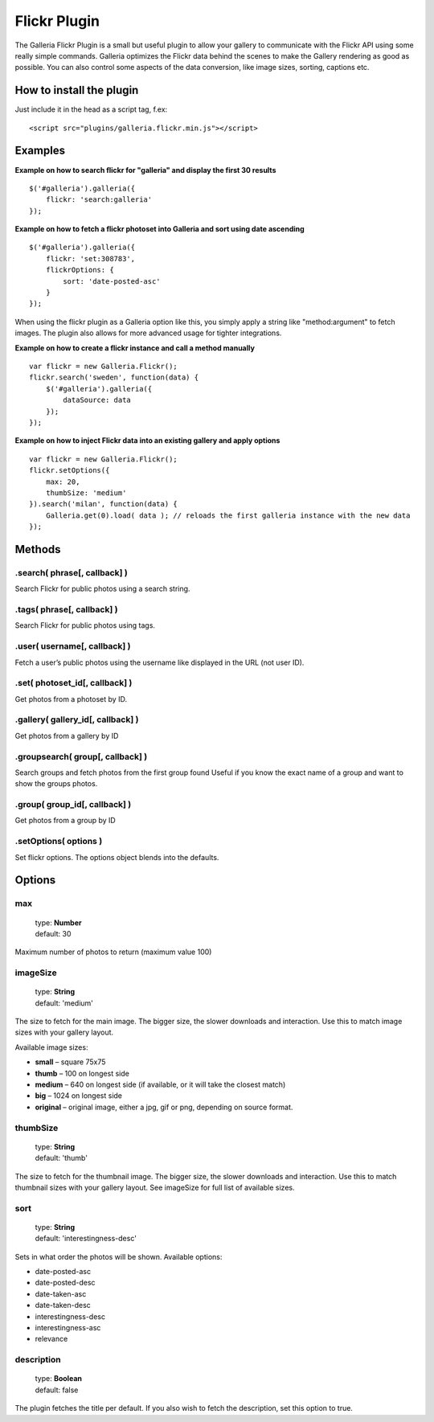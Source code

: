 *************
Flickr Plugin
*************

The Galleria Flickr Plugin is a small but useful plugin to allow your gallery to communicate with the Flickr API using some really simple commands. Galleria optimizes the Flickr data behind the scenes to make the Gallery rendering as good as possible. You can also control some aspects of the data conversion, like image sizes, sorting, captions etc. 

How to install the plugin
=========================

Just include it in the head as a script tag, f.ex::

    <script src="plugins/galleria.flickr.min.js"></script>

Examples
========

**Example on how to search flickr for "galleria" and display the first 30 results**

::

    $('#galleria').galleria({
        flickr: 'search:galleria'
    });

**Example on how to fetch a flickr photoset into Galleria and sort using date ascending**

::

    $('#galleria').galleria({
        flickr: 'set:308783',
        flickrOptions: {
            sort: 'date-posted-asc'
        }
    });

When using the flickr plugin as a Galleria option like this, you simply apply a string like "method:argument" to fetch images. The plugin also allows for more advanced usage for tighter integrations.

**Example on how to create a flickr instance and call a method manually**

::

    var flickr = new Galleria.Flickr();
    flickr.search('sweden', function(data) {
        $('#galleria').galleria({
            dataSource: data
        });
    });
    
**Example on how to inject Flickr data into an existing gallery and apply options**

::

    var flickr = new Galleria.Flickr();
    flickr.setOptions({
        max: 20,
        thumbSize: 'medium'
    }).search('milan', function(data) {
        Galleria.get(0).load( data ); // reloads the first galleria instance with the new data
    });
    

Methods
=======

.search( phrase[, callback] )
-----------------------------

Search Flickr for public photos using a search string.


.tags( phrase[, callback] )
---------------------------

Search Flickr for public photos using tags.


.user( username[, callback] )
-----------------------------

Fetch a user’s public photos using the username like displayed in the URL (not user ID).


.set( photoset_id[, callback] )
-------------------------------

Get photos from a photoset by ID.


.gallery( gallery_id[, callback] )
-------------------------------

Get photos from a gallery by ID


.groupsearch( group[, callback] )
-------------------------------

Search groups and fetch photos from the first group found
Useful if you know the exact name of a group and want to show the groups photos.


.group( group_id[, callback] )
-------------------------------

Get photos from a group by ID


.setOptions( options )
----------------------

Set flickr options. The options object blends into the defaults.


Options
=======

max
---

    | type: **Number**
    | default: 30

Maximum number of photos to return (maximum value 100)


imageSize
---------

    | type: **String**
    | default: 'medium'

The size to fetch for the main image. The bigger size, the slower downloads and interaction. Use this to match image sizes with your gallery layout.

Available image sizes:

* **small** – square 75x75
* **thumb** – 100 on longest side
* **medium** – 640 on longest side (if available, or it will take the closest match)
* **big** – 1024 on longest side
* **original** – original image, either a jpg, gif or png, depending on source format.


thumbSize
---------

    | type: **String**
    | default: 'thumb'

The size to fetch for the thumbnail image. The bigger size, the slower downloads and interaction. Use this to match thumbnail sizes with your gallery layout. See imageSize for full list of available sizes.


sort
----

    | type: **String**
    | default: 'interestingness-desc'
    
Sets in what order the photos will be shown. Available options:

* date-posted-asc
* date-posted-desc
* date-taken-asc
* date-taken-desc
* interestingness-desc
* interestingness-asc
* relevance


description
-----------

    | type: **Boolean**
    | default: false

The plugin fetches the title per default. If you also wish to fetch the description, set this option to true.


